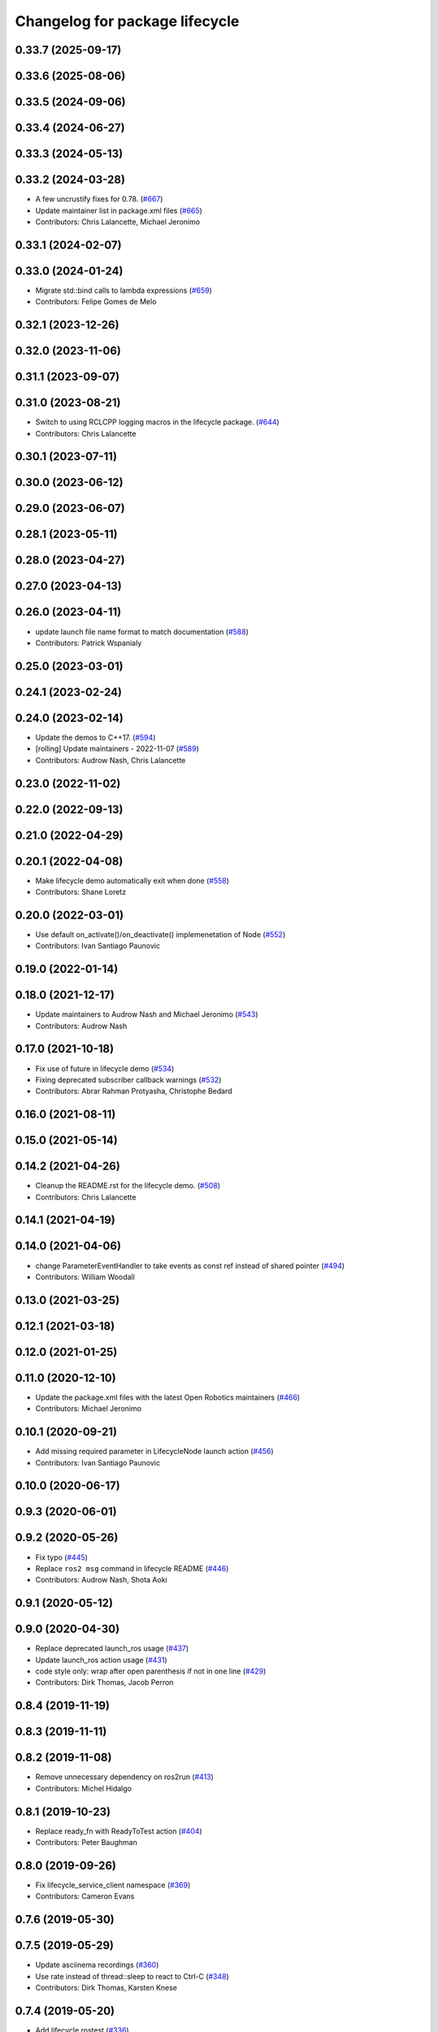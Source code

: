 ^^^^^^^^^^^^^^^^^^^^^^^^^^^^^^^
Changelog for package lifecycle
^^^^^^^^^^^^^^^^^^^^^^^^^^^^^^^

0.33.7 (2025-09-17)
-------------------

0.33.6 (2025-08-06)
-------------------

0.33.5 (2024-09-06)
-------------------

0.33.4 (2024-06-27)
-------------------

0.33.3 (2024-05-13)
-------------------

0.33.2 (2024-03-28)
-------------------
* A few uncrustify fixes for 0.78. (`#667 <https://github.com/ros2/demos/issues/667>`_)
* Update maintainer list in package.xml files (`#665 <https://github.com/ros2/demos/issues/665>`_)
* Contributors: Chris Lalancette, Michael Jeronimo

0.33.1 (2024-02-07)
-------------------

0.33.0 (2024-01-24)
-------------------
* Migrate std::bind calls to lambda expressions (`#659 <https://github.com/ros2/demos/issues/659>`_)
* Contributors: Felipe Gomes de Melo

0.32.1 (2023-12-26)
-------------------

0.32.0 (2023-11-06)
-------------------

0.31.1 (2023-09-07)
-------------------

0.31.0 (2023-08-21)
-------------------
* Switch to using RCLCPP logging macros in the lifecycle package. (`#644 <https://github.com/ros2/demos/issues/644>`_)
* Contributors: Chris Lalancette

0.30.1 (2023-07-11)
-------------------

0.30.0 (2023-06-12)
-------------------

0.29.0 (2023-06-07)
-------------------

0.28.1 (2023-05-11)
-------------------

0.28.0 (2023-04-27)
-------------------

0.27.0 (2023-04-13)
-------------------

0.26.0 (2023-04-11)
-------------------
* update launch file name format to match documentation (`#588 <https://github.com/ros2/demos/issues/588>`_)
* Contributors: Patrick Wspanialy

0.25.0 (2023-03-01)
-------------------

0.24.1 (2023-02-24)
-------------------

0.24.0 (2023-02-14)
-------------------
* Update the demos to C++17. (`#594 <https://github.com/ros2/demos/issues/594>`_)
* [rolling] Update maintainers - 2022-11-07 (`#589 <https://github.com/ros2/demos/issues/589>`_)
* Contributors: Audrow Nash, Chris Lalancette

0.23.0 (2022-11-02)
-------------------

0.22.0 (2022-09-13)
-------------------

0.21.0 (2022-04-29)
-------------------

0.20.1 (2022-04-08)
-------------------
* Make lifecycle demo automatically exit when done (`#558 <https://github.com/ros2/demos/issues/558>`_)
* Contributors: Shane Loretz

0.20.0 (2022-03-01)
-------------------
* Use default on_activate()/on_deactivate() implemenetation of Node (`#552 <https://github.com/ros2/demos/issues/552>`_)
* Contributors: Ivan Santiago Paunovic

0.19.0 (2022-01-14)
-------------------

0.18.0 (2021-12-17)
-------------------
* Update maintainers to Audrow Nash and Michael Jeronimo (`#543 <https://github.com/ros2/demos/issues/543>`_)
* Contributors: Audrow Nash

0.17.0 (2021-10-18)
-------------------
* Fix use of future in lifecycle demo (`#534 <https://github.com/ros2/demos/issues/534>`_)
* Fixing deprecated subscriber callback warnings (`#532 <https://github.com/ros2/demos/issues/532>`_)
* Contributors: Abrar Rahman Protyasha, Christophe Bedard

0.16.0 (2021-08-11)
-------------------

0.15.0 (2021-05-14)
-------------------

0.14.2 (2021-04-26)
-------------------
* Cleanup the README.rst for the lifecycle demo. (`#508 <https://github.com/ros2/demos/issues/508>`_)
* Contributors: Chris Lalancette

0.14.1 (2021-04-19)
-------------------

0.14.0 (2021-04-06)
-------------------
* change ParameterEventHandler to take events as const ref instead of shared pointer (`#494 <https://github.com/ros2/demos/issues/494>`_)
* Contributors: William Woodall

0.13.0 (2021-03-25)
-------------------

0.12.1 (2021-03-18)
-------------------

0.12.0 (2021-01-25)
-------------------

0.11.0 (2020-12-10)
-------------------
* Update the package.xml files with the latest Open Robotics maintainers (`#466 <https://github.com/ros2/demos/issues/466>`_)
* Contributors: Michael Jeronimo

0.10.1 (2020-09-21)
-------------------
* Add missing required parameter in LifecycleNode launch action (`#456 <https://github.com/ros2/demos/issues/456>`_)
* Contributors: Ivan Santiago Paunovic

0.10.0 (2020-06-17)
-------------------

0.9.3 (2020-06-01)
------------------

0.9.2 (2020-05-26)
------------------
* Fix typo (`#445 <https://github.com/ros2/demos/issues/445>`_)
* Replace ``ros2 msg`` command in lifecycle README (`#446 <https://github.com/ros2/demos/issues/446>`_)
* Contributors: Audrow Nash, Shota Aoki

0.9.1 (2020-05-12)
------------------

0.9.0 (2020-04-30)
------------------
* Replace deprecated launch_ros usage (`#437 <https://github.com/ros2/demos/issues/437>`_)
* Update launch_ros action usage (`#431 <https://github.com/ros2/demos/issues/431>`_)
* code style only: wrap after open parenthesis if not in one line (`#429 <https://github.com/ros2/demos/issues/429>`_)
* Contributors: Dirk Thomas, Jacob Perron

0.8.4 (2019-11-19)
------------------

0.8.3 (2019-11-11)
------------------

0.8.2 (2019-11-08)
------------------
* Remove unnecessary dependency on ros2run (`#413 <https://github.com/ros2/demos/issues/413>`_)
* Contributors: Michel Hidalgo

0.8.1 (2019-10-23)
------------------
* Replace ready_fn with ReadyToTest action (`#404 <https://github.com/ros2/demos/issues/404>`_)
* Contributors: Peter Baughman

0.8.0 (2019-09-26)
------------------
* Fix lifecycle_service_client namespace (`#369 <https://github.com/ros2/demos/issues/369>`_)
* Contributors: Cameron Evans

0.7.6 (2019-05-30)
------------------

0.7.5 (2019-05-29)
------------------
* Update asciinema recordings (`#360 <https://github.com/ros2/demos/issues/360>`_)
* Use rate instead of thread::sleep to react to Ctrl-C (`#348 <https://github.com/ros2/demos/issues/348>`_)
* Contributors: Dirk Thomas, Karsten Knese

0.7.4 (2019-05-20)
------------------
* Add lifecycle rostest (`#336 <https://github.com/ros2/demos/issues/336>`_)
* Contributors: Michel Hidalgo

0.7.3 (2019-05-10)
------------------

0.7.2 (2019-05-08)
------------------
* changes to avoid deprecated API's (`#332 <https://github.com/ros2/demos/issues/332>`_)
* Corrected publish calls with shared_ptr signature (`#327 <https://github.com/ros2/demos/issues/327>`_)
* Contributors: William Woodall, ivanpauno

0.7.1 (2019-04-26)
------------------

0.7.0 (2019-04-14)
------------------
* Updated for NodeOptions Node constructor. (`#308 <https://github.com/ros2/demos/issues/308>`_)
* Contributors: Michael Carroll

0.6.2 (2019-01-15)
------------------
* Added readme.rst (`#300 <https://github.com/ros2/demos/issues/300>`_)
* Contributors: Karsten Knese

0.6.1 (2018-12-13)
------------------

0.6.0 (2018-12-07)
------------------
* Cleaned up lifecycle demo (`#283 <https://github.com/ros2/demos/issues/283>`_)
* Updated for refactoring in rclcpp (`#276 <https://github.com/ros2/demos/issues/276>`_)
* Added semicolons to all RCLCPP and RCUTILS macros. (`#278 <https://github.com/ros2/demos/issues/278>`_)
* Fixed typo in comment (`#270 <https://github.com/ros2/demos/issues/270>`_)
* Contributors: Chris Lalancette, Karsten Knese, Yutaka Kondo

0.5.1 (2018-06-28)
------------------

0.5.0 (2018-06-27)
------------------
* Converted launch files to the new launch style. (`#262 <https://github.com/ros2/demos/issues/262>`_)
* Updated to support remapping arguments to python nodes by passing unused arguments to rclpy from argparse. (`#252 <https://github.com/ros2/demos/issues/252>`_)
* Updated to handle change in signature to ``get_service_name``. (`#245 <https://github.com/ros2/demos/issues/245>`_)
* Updated launch files to account for the "old launch" getting renamespaced as ``launch`` -> ``launch.legacy``. (`#239 <https://github.com/ros2/demos/issues/239>`_)
* Updated service client demos to handle multiple requests. (`#228 <https://github.com/ros2/demos/issues/228>`_)
* Contributors: Geoffrey Biggs, Kevin Allen, Shane Loretz, William Woodall, dhood
